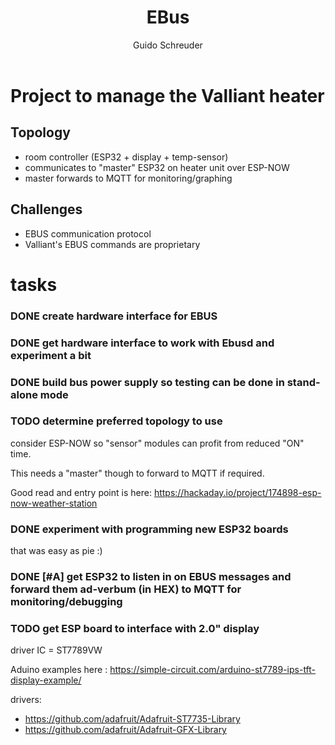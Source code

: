 #+TITLE:     EBus
#+AUTHOR:    Guido Schreuder
#+EMAIL:     guido.schreuder@ruimtepuin.be

* Project to manage the Valliant heater

** Topology
- room controller (ESP32 + display + temp-sensor)
- communicates to "master" ESP32 on heater unit over ESP-NOW
- master forwards to MQTT for monitoring/graphing


** Challenges
- EBUS communication protocol
- Valliant's EBUS commands are proprietary

* tasks
*** DONE create hardware interface for EBUS
    CLOSED: [2021-01-17 Sun 01:48]
*** DONE get hardware interface to work with Ebusd and experiment a bit
    CLOSED: [2021-01-17 Sun 01:48]
*** DONE build bus power supply so testing can be done in stand-alone mode
    CLOSED: [2021-01-17 Sun 01:50]
*** TODO determine preferred topology to use
consider ESP-NOW so "sensor" modules can profit from reduced "ON" time.

This needs a "master" though to forward to MQTT if required.

Good read and entry point is here: https://hackaday.io/project/174898-esp-now-weather-station
*** DONE experiment with programming new ESP32 boards
    CLOSED: [2021-01-18 Mon 03:19]
that was easy as pie :)
*** DONE [#A] get ESP32 to listen in on EBUS messages and forward them ad-verbum (in HEX) to MQTT for monitoring/debugging
    CLOSED: [2021-01-18 Mon 03:20]
*** TODO get ESP board to interface with 2.0" display
driver IC = ST7789VW

Aduino examples here : https://simple-circuit.com/arduino-st7789-ips-tft-display-example/

drivers:
 - https://github.com/adafruit/Adafruit-ST7735-Library
 - https://github.com/adafruit/Adafruit-GFX-Library
